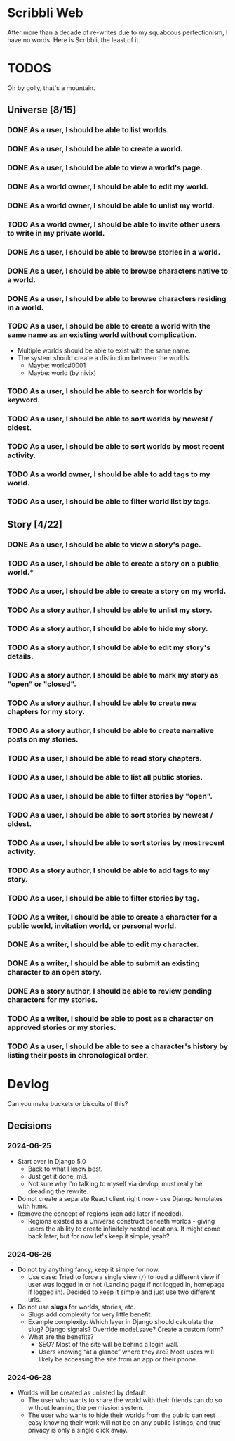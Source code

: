 #+STARTUP: logdone

* Scribbli Web

After more than a decade of re-writes due to my squabcous perfectionism, I have no words. Here is Scribbli, the least of it.


* TODOS

Oh by golly, that's a mountain.

** Universe [8/15]

*** DONE As a user, I should be able to list worlds.
    CLOSED: [2024-06-27 Thu 00:58]
*** DONE As a user, I should be able to create a world.
    CLOSED: [2024-06-27 Thu 00:58]
*** DONE As a user, I should be able to view a world's page.
    CLOSED: [2024-06-27 Thu 00:58]
*** DONE As a world owner, I should be able to edit my world.
    CLOSED: [2024-06-27 Thu 16:52]
*** DONE As a world owner, I should be able to unlist my world.
    CLOSED: [2024-06-28 Fri 23:16]
*** TODO As a world owner, I should be able to invite other users to write in my private world.
*** DONE As a user, I should be able to browse stories in a world.
    CLOSED: [2024-06-27 Thu 16:52]
*** DONE As a user, I should be able to browse characters native to a world.
    CLOSED: [2024-06-27 Thu 16:53]
*** DONE As a user, I should be able to browse characters residing in a world.
    CLOSED: [2024-06-27 Thu 16:53]
*** TODO As a user, I should be able to create a world with the same name as an existing world without complication.
- Multiple worlds should be able to exist with the same name.
- The system should create a distinction between the worlds.
  - Maybe: world#0001
  - Maybe: world (by nivix)
*** TODO As a user, I should be able to search for worlds by keyword.
*** TODO As a user, I should be able to sort worlds by newest / oldest.
*** TODO As a user, I should be able to sort worlds by most recent activity.
*** TODO As a world owner, I should be able to add tags to my world.
*** TODO As a user, I should be able to filter world list by tags.

** Story [4/22]

*** DONE As a user, I should be able to view a story's page.
    CLOSED: [2024-06-27 Thu 16:52]
*** TODO As a user, I should be able to create a story on a public world.*
*** TODO As a user, I should be able to create a story on my world.
*** TODO As a story author, I should be able to unlist my story.
*** TODO As a story author, I should be able to hide my story.
*** TODO As a story author, I should be able to edit my story's details.
*** TODO As a story author, I should be able to mark my story as "open" or "closed".
*** TODO As a story author, I should be able to create new chapters for my story.
*** TODO As a story author, I should be able to create narrative posts on my stories.
*** TODO As a user, I should be able to read story chapters.
*** TODO As a user, I should be able to list all public stories.
*** TODO As a user, I should be able to filter stories by "open".
*** TODO As a user, I should be able to sort stories by newest / oldest.
*** TODO As a user, I should be able to sort stories by most recent activity.
*** TODO As a story author, I should be able to add tags to my story.
*** TODO As a user, I should be able to filter stories by tag.
*** TODO As a writer, I should be able to create a character for a public world, invitation world, or personal world.
*** DONE As a writer, I should be able to edit my character.
    CLOSED: [2024-06-27 Thu 16:53]
*** DONE As a writer, I should be able to submit an existing character to an open story.
    CLOSED: [2024-06-28 Fri 01:06]
*** DONE As a story author, I should be able to review pending characters for my stories.
    CLOSED: [2024-06-28 Fri 01:06]
*** TODO As a writer, I should be able to post as a character on approved stories or my stories.
*** TODO As a user, I should be able to see a character's history by listing their posts in chronological order.

* Devlog

Can you make buckets or biscuits of this?

** Decisions

*** 2024-06-25
 - Start over in Django 5.0
   - Back to what I know best.
   - Just get it done, m8.
   - Not sure why I'm talking to myself via devlop, must really be dreading the rewrite.
 - Do not create a separate React client right now - use Django templates with htmx.
 - Remove the concept of regions (can add later if needed).
   - Regions existed as a Universe construct beneath worlds - giving users the ability to create infinitely nested locations. It might come back later, but for now let's keep it simple, yeah?

*** 2024-06-26
- Do not try anything fancy, keep it simple for now.
  - Use case: Tried to force a single view (~/~) to load a different view if user was logged in or not (Landing page if not logged in, homepage if logged in). Decided to keep it simple and just use two different urls.
- Do not use *slugs* for worlds, stories, etc.
  - Slugs add complexity for very little benefit.
  - Example complexity:  Which layer in Django should calculate the slug? Django signals? Override model.save? Create a custom form?
  - What are the benefits?
    - SEO? Most of the site will be behind a login wall.
    - Users knowing “at a glance” where they are? Most users will
      likely be accessing the site from an app or their phone.

*** 2024-06-28
- Worlds will be created as unlisted by default.
  - The user who wants to share the world with their friends can do so
    without learning the permission system.
  - The user who wants to hide their worlds from the public can rest
    easy knowing their work will not be on any public listings, and
    true privacy is only a single click away.
